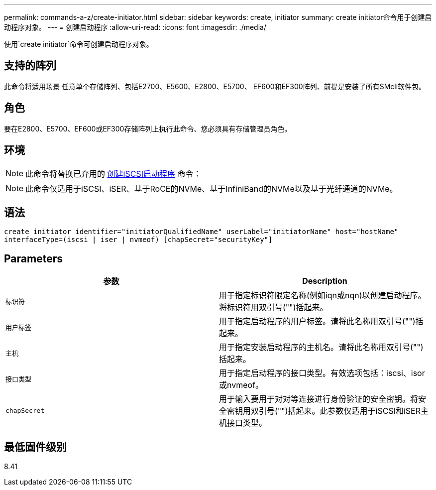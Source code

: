 ---
permalink: commands-a-z/create-initiator.html 
sidebar: sidebar 
keywords: create, initiator 
summary: create initiator命令用于创建启动程序对象。 
---
= 创建启动程序
:allow-uri-read: 
:icons: font
:imagesdir: ./media/


[role="lead"]
使用`create initiator`命令可创建启动程序对象。



== 支持的阵列

此命令将适用场景 任意单个存储阵列、包括E2700、E5600、E2800、E5700、 EF600和EF300阵列、前提是安装了所有SMcli软件包。



== 角色

要在E2800、E5700、EF600或EF300存储阵列上执行此命令、您必须具有存储管理员角色。



== 环境

[NOTE]
====
此命令将替换已弃用的 xref:create-iscsiinitiator.adoc[创建iSCSI启动程序] 命令：

====
[NOTE]
====
此命令仅适用于iSCSI、iSER、基于RoCE的NVMe、基于InfiniBand的NVMe以及基于光纤通道的NVMe。

====


== 语法

[listing]
----

create initiator identifier="initiatorQualifiedName" userLabel="initiatorName" host="hostName"
interfaceType=(iscsi | iser | nvmeof) [chapSecret="securityKey"]
----


== Parameters

|===
| 参数 | Description 


 a| 
`标识符`
 a| 
用于指定标识符限定名称(例如iqn或nqn)以创建启动程序。将标识符用双引号("")括起来。



 a| 
`用户标签`
 a| 
用于指定启动程序的用户标签。请将此名称用双引号("")括起来。



 a| 
`主机`
 a| 
用于指定安装启动程序的主机名。请将此名称用双引号("")括起来。



 a| 
`接口类型`
 a| 
用于指定启动程序的接口类型。有效选项包括：iscsi、isor或nvmeof。



 a| 
`chapSecret`
 a| 
用于输入要用于对对等连接进行身份验证的安全密钥。将安全密钥用双引号("")括起来。此参数仅适用于iSCSI和iSER主机接口类型。

|===


== 最低固件级别

8.41
